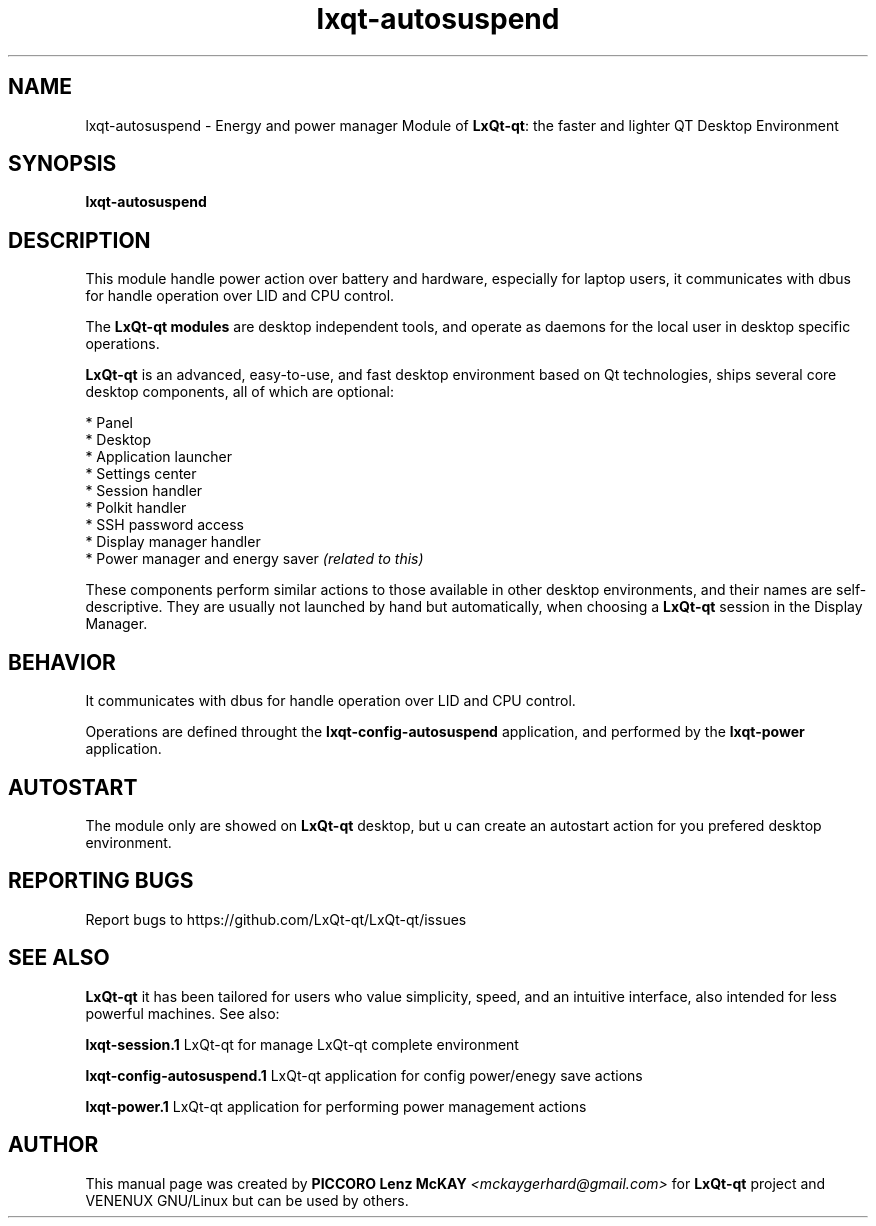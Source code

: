 .TH lxqt-autosuspend "1" "September 2012" "LxQt\-qt\ 0.5.0" "LxQt\-qt\ Module"
.SH NAME
lxqt-autosuspend \- Energy and power manager Module of \fBLxQt-qt\fR: the faster and lighter QT Desktop Environment
.SH SYNOPSIS
.B lxqt-autosuspend
.br
.SH DESCRIPTION
This module handle power action over battery and hardware, especially for laptop users, 
it communicates with dbus for handle operation over LID and CPU control.
.P
The \fBLxQt-qt modules\fR are desktop independent tools, 
and operate as daemons for the local user in desktop specific operations.
.P
\fBLxQt-qt\fR is an advanced, easy-to-use, and fast desktop environment based on Qt
technologies, ships several core desktop components, all of which are optional:
.P
 * Panel
 * Desktop
 * Application launcher
 * Settings center
 * Session handler
 * Polkit handler
 * SSH password access
 * Display manager handler
 * Power manager and energy saver \fI(related to this)\fR
.P
These components perform similar actions to those available in other desktop
environments, and their names are self-descriptive.  They are usually not launched
by hand but automatically, when choosing a \fBLxQt\-qt\fR session in the Display
Manager.
.SH BEHAVIOR
It communicates with dbus for handle operation over LID and CPU control.
.P
Operations are defined throught the \fBlxqt\-config\-autosuspend\fR application, 
and performed by the \fBlxqt\-power\fR application.
.SH AUTOSTART
The module only are showed on \fBLxQt-qt\fR desktop, but u can create an autostart action 
for you prefered desktop environment.
.SH "REPORTING BUGS"
Report bugs to https://github.com/LxQt-qt/LxQt-qt/issues
.SH "SEE ALSO"
\fBLxQt-qt\fR it has been tailored for users who value simplicity, speed, and
an intuitive interface, also intended for less powerful machines. See also:
.\" any module must refers to session app, for more info on start it
.P
\fBlxqt-session.1\fR  LxQt-qt for manage LxQt-qt complete environment
.P
\fBlxqt-config-autosuspend.1\fR  LxQt-qt application for config power/enegy save actions
.P
\fBlxqt-power.1\fR  LxQt-qt application for performing power management actions
.P
.SH AUTHOR
This manual page was created by \fBPICCORO Lenz McKAY\fR \fI<mckaygerhard@gmail.com>\fR 
for \fBLxQt-qt\fR project and VENENUX GNU/Linux but can be used by others.
